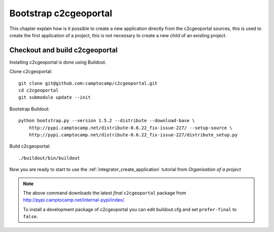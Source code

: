 .. _developper_bootstrap:

Bootstrap c2cgeoportal
======================

This chapter explain how is it possible to create a new application
directly from the c2cgeoportal sources, this is used to create the first
application of a project, this is not necessary to create a new
child of an existing project.

Checkout and build c2cgeoportal
-------------------------------

Installing c2cgeoportal is done using Buildout.

Clone c2cgeoportal::

    git clone git@github.com:camptocamp/c2cgeoportal.git
    cd c2cgeoportal
    git submodule update --init

Bootstrap Buildout::

    python bootstrap.py --version 1.5.2 --distribute --download-base \
        http://pypi.camptocamp.net/distribute-0.6.22_fix-issue-227/ --setup-source \
        http://pypi.camptocamp.net/distribute-0.6.22_fix-issue-227/distribute_setup.py

Build c2cgeoportal::

    ./buildout/bin/buildout

Now you are ready to start to use the
:ref:`integrator_create_application`
tutorial from `Organisation of a project`

.. note::

    The above command downloads the latest *final* ``c2cgeoportal`` package from
    http://pypi.camptocamp.net/internal-pypi/index/.

    To install a development package of c2cgeoportal you can edit buildout.cfg
    and set ``prefer-final`` to ``false``.
